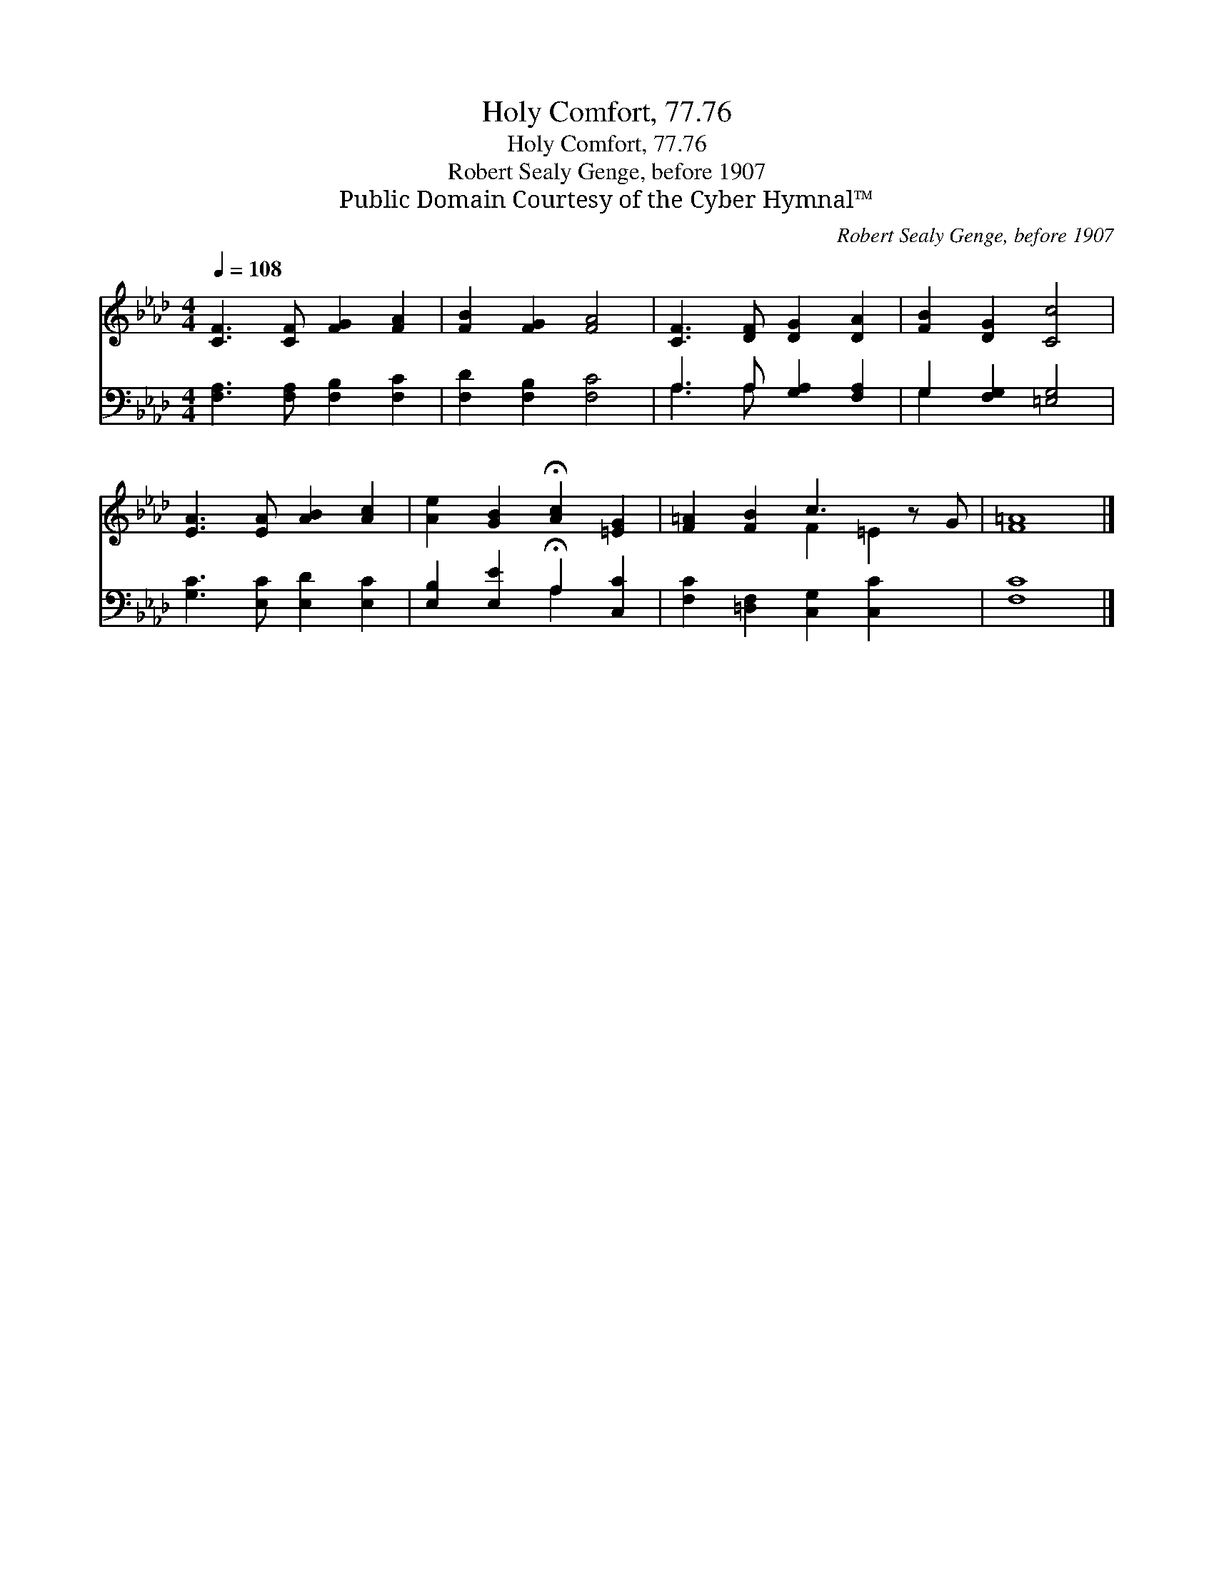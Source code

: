 X:1
T:Holy Comfort, 77.76
T:Holy Comfort, 77.76
T:Robert Sealy Genge, before 1907
T:Public Domain Courtesy of the Cyber Hymnal™
C:Robert Sealy Genge, before 1907
Z:Public Domain
Z:Courtesy of the Cyber Hymnal™
%%score ( 1 2 ) ( 3 4 )
L:1/8
Q:1/4=108
M:4/4
K:Ab
V:1 treble 
V:2 treble 
V:3 bass 
V:4 bass 
V:1
 [CF]3 [CF] [FG]2 [FA]2 | [FB]2 [FG]2 [FA]4 | [CF]3 [DF] [DG]2 [DA]2 | [FB]2 [DG]2 [Cc]4 | %4
 [EA]3 [EA] [AB]2 [Ac]2 | [Ae]2 [GB]2 !fermata![Ac]2 [=EG]2 | [F=A]2 [FB]2 c3 z G | [F=A]8 |] %8
V:2
 x8 | x8 | x8 | x8 | x8 | x8 | x4 F2 =E2 x | x8 |] %8
V:3
 [F,A,]3 [F,A,] [F,B,]2 [F,C]2 | [F,D]2 [F,B,]2 [F,C]4 | A,3 A, [G,A,]2 [F,A,]2 | %3
 G,2 [F,G,]2 [=E,G,]4 | [G,C]3 [E,C] [E,D]2 [E,C]2 | [E,B,]2 [E,E]2 !fermata!A,2 [C,C]2 | %6
 [F,C]2 [=D,F,]2 [C,G,]2 [C,C]2 x | [F,C]8 |] %8
V:4
 x8 | x8 | A,3 A, x4 | G,2 x6 | x8 | x4 A,2 x2 | x9 | x8 |] %8

